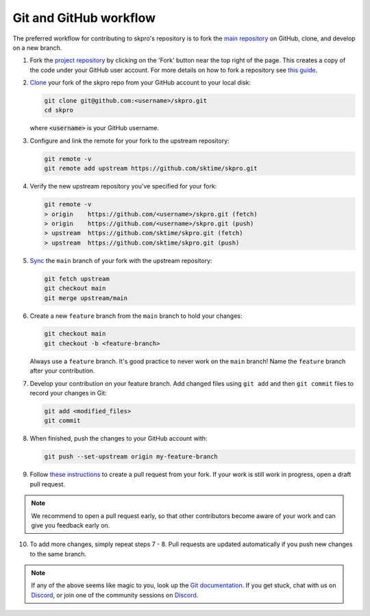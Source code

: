 .. _git_workflow:

Git and GitHub workflow
=======================

The preferred workflow for contributing to skpro's repository is to
fork the `main
repository <https://github.com/sktime/skpro/>`__ on
GitHub, clone, and develop on a new branch.

1.  Fork the `project
    repository <https://github.com/sktime/skpro>`__ by
    clicking on the 'Fork' button near the top right of the page. This
    creates a copy of the code under your GitHub user account. For more
    details on how to fork a repository see `this
    guide <https://help.github.com/articles/fork-a-repo/>`__.

2.  `Clone <https://docs.github.com/en/github/creating-cloning-and-archiving-repositories/cloning-a-repository>`__
    your fork of the skpro repo from your GitHub account to your local
    disk:

    .. code:: bash

       git clone git@github.com:<username>/skpro.git
       cd skpro

    where :code:`<username>` is your GitHub username.

3.  Configure and link the remote for your fork to the upstream
    repository:

    .. code:: bash

       git remote -v
       git remote add upstream https://github.com/sktime/skpro.git

4.  Verify the new upstream repository you've specified for your fork:

    .. code:: bash

       git remote -v
       > origin    https://github.com/<username>/skpro.git (fetch)
       > origin    https://github.com/<username>/skpro.git (push)
       > upstream  https://github.com/sktime/skpro.git (fetch)
       > upstream  https://github.com/sktime/skpro.git (push)

5.  `Sync <https://docs.github.com/en/github/collaborating-with-issues-and-pull-requests/syncing-a-fork>`_
    the ``main`` branch of your fork with the upstream repository:

    .. code:: bash

       git fetch upstream
       git checkout main
       git merge upstream/main

6.  Create a new ``feature`` branch from the ``main`` branch to hold
    your changes:

    .. code:: bash

       git checkout main
       git checkout -b <feature-branch>

    Always use a ``feature`` branch. It's good practice to never work on
    the ``main`` branch! Name the ``feature`` branch after your
    contribution.

7.  Develop your contribution on your feature branch. Add changed files
    using ``git add`` and then ``git commit`` files to record your
    changes in Git:

    .. code:: bash

       git add <modified_files>
       git commit

8.  When finished, push the changes to your GitHub account with:

    .. code:: bash

       git push --set-upstream origin my-feature-branch

9.  Follow `these
    instructions <https://help.github.com/articles/creating-a-pull-request-from-a-fork>`__
    to create a pull request from your fork. If your work is still work
    in progress, open a draft pull request.

.. note::

    We recommend to open a pull request early, so that other contributors become aware of
    your work and can give you feedback early on.

10. To add more changes, simply repeat steps 7 - 8. Pull requests are
    updated automatically if you push new changes to the same branch.

.. _Discord: https://discord.com/invite/54ACzaFsn7

.. note::

   If any of the above seems like magic to you, look up the `Git documentation <https://git scm.com/documentation>`_.
   If you get stuck, chat with us on `Discord`_, or join one of the community sessions on `Discord`_.
